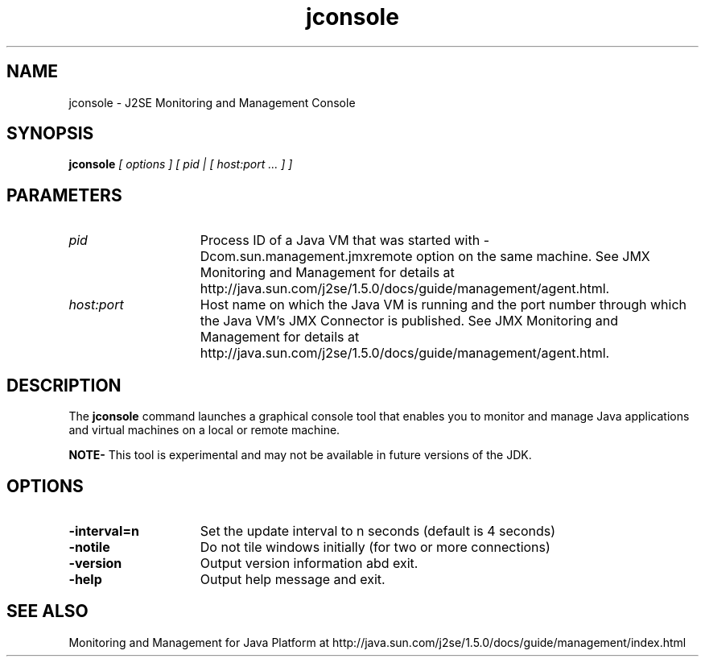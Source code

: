 '\" t
.\" SMI;
.\" Copyright 2004 Sun Microsystems, Inc. All rights reserved.
.\" Copyright 2004 Sun Microsystems, Inc. Tous droits réservés.
.\"
.TH "jconsole" 1 "06 Feb 2004"
.SH NAME
jconsole \- J2SE Monitoring and Management Console
.SH SYNOPSIS
.B jconsole
.I "[ options ] [ pid | [ host:port ... ] ]"
.LP
.SH PARAMETERS
.TP 15
.I pid
Process ID of a Java VM that was started with  
\-Dcom.sun.management.jmxremote option on the 
same machine. See JMX Monitoring and
Management for details at 
http://java.sun.com/j2se/1.5.0/docs/guide/management/agent.html.
.TP 15
.I host:port 
Host name on which the Java VM is running and the port number through which the
Java VM's JMX Connector is published.
See JMX Monitoring and
Management for details at 
http://java.sun.com/j2se/1.5.0/docs/guide/management/agent.html.
.LP
.SH DESCRIPTION
The
.B jconsole
command launches a graphical console tool that enables you to monitor and manage
Java applications and virtual machines on a local or remote machine. 
.LP
.B NOTE-
This tool is experimental and may not be available in future versions
of the JDK.
.SH OPTIONS
.TP 15
.B \-interval=n
Set the update interval to n seconds (default is 4 seconds)
.TP
.B \-notile
Do not tile windows initially (for two or more connections) 
.TP
.B \-version
Output version information abd exit.
.TP
.B \-help
Output help message and exit.
.LP
.SH "SEE ALSO"
Monitoring and Management for Java Platform at
http://java.sun.com/j2se/1.5.0/docs/guide/management/index.html
